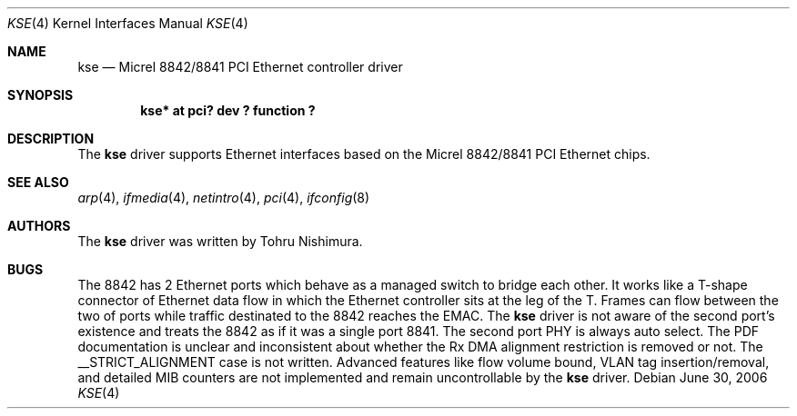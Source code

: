 .\"	$NetBSD: kse.4,v 1.2 2006/06/30 21:25:59 wiz Exp $
.\"
.\" Copyright (c) 2006 Tohru Nishimura.
.\"
.\" Redistribution and use in source and binary forms, with or without
.\" modification, are permitted provided that the following conditions
.\" are met:
.\" 1. Redistributions of source code must retain the above copyright
.\"    notice, this list of conditions and the following disclaimer.
.\" 2. Redistributions in binary form must reproduce the above copyright
.\"    notice, this list of conditions and the following disclaimer in the
.\"    documentation and/or other materials provided with the distribution.
.\" 3. All advertising materials mentioning features or use of this software
.\"    must display the following acknowledgement:
.\"	This product includes software developed by Tohru Nishimura.
.\" 4. The name of the author may not be used to endorse or promote products
.\"    derived from this software without specific prior written permission.
.\"
.\" THIS SOFTWARE IS PROVIDED BY THE AUTHOR ``AS IS'' AND ANY EXPRESS OR
.\" IMPLIED WARRANTIES, INCLUDING, BUT NOT LIMITED TO, THE IMPLIED WARRANTIES
.\" OF MERCHANTABILITY AND FITNESS FOR A PARTICULAR PURPOSE ARE DISCLAIMED.
.\" IN NO EVENT SHALL THE AUTHOR BE LIABLE FOR ANY DIRECT, INDIRECT,
.\" INCIDENTAL, SPECIAL, EXEMPLARY, OR CONSEQUENTIAL DAMAGES (INCLUDING, BUT
.\" NOT LIMITED TO, PROCUREMENT OF SUBSTITUTE GOODS OR SERVICES; LOSS OF USE,
.\" DATA, OR PROFITS; OR BUSINESS INTERRUPTION) HOWEVER CAUSED AND ON ANY
.\" THEORY OF LIABILITY, WHETHER IN CONTRACT, STRICT LIABILITY, OR TORT
.\" INCLUDING NEGLIGENCE OR OTHERWISE) ARISING IN ANY WAY OUT OF THE USE OF
.\" THIS SOFTWARE, EVEN IF ADVISED OF THE POSSIBILITY OF SUCH DAMAGE.
.\"
.Dd June 30, 2006
.Dt KSE 4
.Os
.Sh NAME
.Nm kse
.Nd Micrel 8842/8841 PCI Ethernet controller driver
.Sh SYNOPSIS
.Cd "kse* at pci? dev ? function ?"
.Sh DESCRIPTION
The
.Nm
driver supports Ethernet interfaces based on the Micrel
8842/8841 PCI Ethernet chips.
.Sh SEE ALSO
.Xr arp 4 ,
.Xr ifmedia 4 ,
.Xr netintro 4 ,
.Xr pci 4 ,
.Xr ifconfig 8
.Sh AUTHORS
The
.Nm
driver was written by
.An Tohru Nishimura .
.Sh BUGS
The 8842 has 2 Ethernet ports which behave as a managed switch to
bridge each other.
It works like a T-shape connector of Ethernet data flow in which
the Ethernet controller sits at the leg of the T.
Frames can flow between the two of ports while traffic destinated
to the 8842 reaches the EMAC.
The
.Nm
driver is not aware of the second port's existence and treats the
8842 as if it was a single port 8841.
The second port PHY is always auto select.
The PDF documentation is unclear and inconsistent about whether
the Rx DMA alignment restriction is removed or not.
The __STRICT_ALIGNMENT case is not written.
Advanced features like flow volume bound, VLAN tag insertion/removal,
and detailed MIB counters are not implemented and remain uncontrollable
by the
.Nm
driver.
